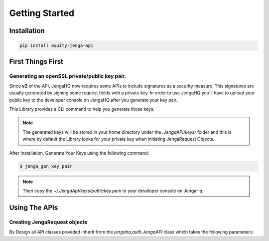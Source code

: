 Getting Started
=================

Installation
-------------

.. code-block:: shell

   pip install equity-jenga-api

First Things First
--------------------
Generating an openSSL private/public key pair.
++++++++++++++++++++++++++++++++++++++++++++++++
Since **v2** of the API, JengaHQ now requires some APIs to include signatures as a security measure.
This signatures are usually generated by signing some request fields with a private key.
In order to use JengaHQ you'll have to upload your public key to the developer console on JengaHQ after you generate your key pair.

This Library provides a CLI command to help you generate those keys.

.. note::
   The generated keys will be stored in your home directory under the *.JengaAPI/keys/* folder and this is where by default the Library looks for your private key when initiating JengaRequest Objects.

After Installation, Generate Your Keys using the following command:

.. code-block:: shell

   $ jenga_gen_key_pair

.. note::
   Then copy the `~/.JengaApi/keys/publickey.pem` to your developer console on JengaHq.

Using The APIs
-------------------------------

Creating JengaRequest objects
+++++++++++++++++++++++++++++++
By Design all API classes provided inherit from the `jengahq.auth.JengaAPI` class which takes the following parameters:

